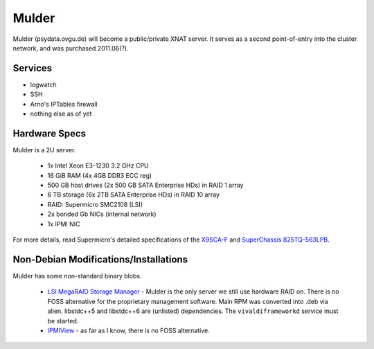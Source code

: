 .. -*- mode: rst; fill-column: 79 -*-
.. ex: set sts=4 ts=4 sw=4 et tw=79:

******
Mulder
******
Mulder (psydata.ovgu.de) will become a public/private XNAT server. It
serves as a second point-of-entry into the cluster network, and was
purchased 2011.06(?).

Services
========

* logwatch
* SSH
* Arno's IPTables firewall
* nothing else as of yet

Hardware Specs
==============
Mulder is a 2U server.

 * 1x Intel Xeon E3-1230 3.2 GHz CPU
 * 16 GiB RAM (4x 4GB DDR3 ECC reg)
 * 500 GB host drives (2x 500 GB SATA Enterprise HDs) in RAID 1 array
 * 6 TB storage (6x 2TB SATA Enterprise HDs) in RAID 10 array
 * RAID: Supermicro SMC2108 (LSI)
 * 2x bonded Gb NICs (internal network)
 * 1x IPMI NIC

For more details, read Supermicro's detailed specifications of the `X9SCA-F`_
and `SuperChassis 825TQ-563LPB`_.

.. _X9SCA-F: http://www.supermicro.com/products/motherboard/xeon/c202_c204/x9sca-f.cfm
.. _SuperChassis 825TQ-563LPB: http://www.supermicro.com/products/chassis/2U/825/SC825TQ-563LP.cfm

Non-Debian Modifications/Installations
======================================
Mulder has some non-standard binary blobs.

 * `LSI MegaRAID Storage Manager`_ - Mulder is the only server we still use
   hardware RAID on. There is no FOSS alternative for the proprietary management
   software. Main RPM was converted into .deb via alien. libstdc++5 and libstdc++6
   are (unlisted) dependencies. The ``vivaldiframeworkd`` service must be started.
 * `IPMIView`_ - as far as I know, there is no FOSS alternative.

.. _IPMIView: ftp://ftp.supermicro.com/utility/IPMIView/
.. _LSI MegaRAID Storage Manager: ftp://ftp.supermicro.com/driver/SAS/LSI/MegaRAID_Storage_Manager/
